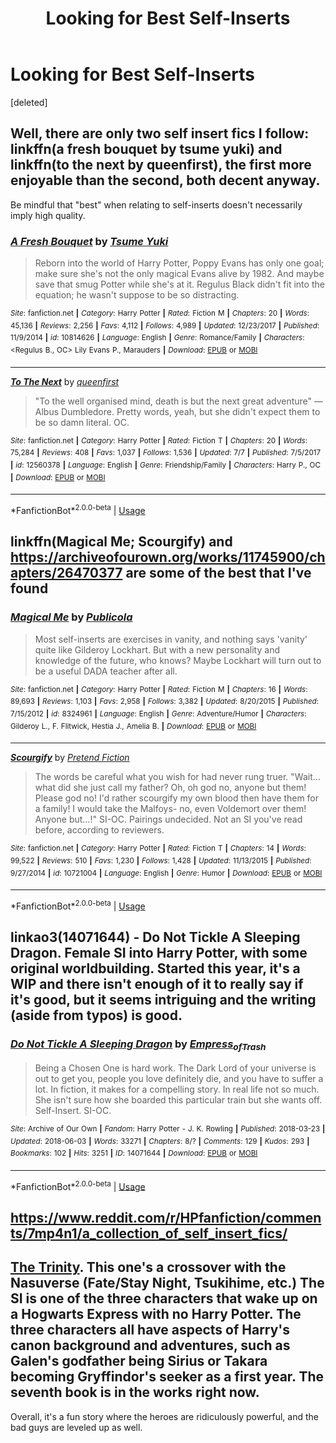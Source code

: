 #+TITLE: Looking for Best Self-Inserts

* Looking for Best Self-Inserts
:PROPERTIES:
:Score: 4
:DateUnix: 1532328084.0
:DateShort: 2018-Jul-23
:FlairText: Request
:END:
[deleted]


** Well, there are only two self insert fics I follow: linkffn(a fresh bouquet by tsume yuki) and linkffn(to the next by queenfirst), the first more enjoyable than the second, both decent anyway.

Be mindful that "best" when relating to self-inserts doesn't necessarily imply high quality.
:PROPERTIES:
:Author: Aet2991
:Score: 1
:DateUnix: 1532352565.0
:DateShort: 2018-Jul-23
:END:

*** [[https://www.fanfiction.net/s/10814626/1/][*/A Fresh Bouquet/*]] by [[https://www.fanfiction.net/u/2221413/Tsume-Yuki][/Tsume Yuki/]]

#+begin_quote
  Reborn into the world of Harry Potter, Poppy Evans has only one goal; make sure she's not the only magical Evans alive by 1982. And maybe save that smug Potter while she's at it. Regulus Black didn't fit into the equation; he wasn't suppose to be so distracting.
#+end_quote

^{/Site/:} ^{fanfiction.net} ^{*|*} ^{/Category/:} ^{Harry} ^{Potter} ^{*|*} ^{/Rated/:} ^{Fiction} ^{M} ^{*|*} ^{/Chapters/:} ^{20} ^{*|*} ^{/Words/:} ^{45,136} ^{*|*} ^{/Reviews/:} ^{2,256} ^{*|*} ^{/Favs/:} ^{4,112} ^{*|*} ^{/Follows/:} ^{4,989} ^{*|*} ^{/Updated/:} ^{12/23/2017} ^{*|*} ^{/Published/:} ^{11/9/2014} ^{*|*} ^{/id/:} ^{10814626} ^{*|*} ^{/Language/:} ^{English} ^{*|*} ^{/Genre/:} ^{Romance/Family} ^{*|*} ^{/Characters/:} ^{<Regulus} ^{B.,} ^{OC>} ^{Lily} ^{Evans} ^{P.,} ^{Marauders} ^{*|*} ^{/Download/:} ^{[[http://www.ff2ebook.com/old/ffn-bot/index.php?id=10814626&source=ff&filetype=epub][EPUB]]} ^{or} ^{[[http://www.ff2ebook.com/old/ffn-bot/index.php?id=10814626&source=ff&filetype=mobi][MOBI]]}

--------------

[[https://www.fanfiction.net/s/12560378/1/][*/To The Next/*]] by [[https://www.fanfiction.net/u/2366925/queenfirst][/queenfirst/]]

#+begin_quote
  "To the well organised mind, death is but the next great adventure" --- Albus Dumbledore. Pretty words, yeah, but she didn't expect them to be so damn literal. OC.
#+end_quote

^{/Site/:} ^{fanfiction.net} ^{*|*} ^{/Category/:} ^{Harry} ^{Potter} ^{*|*} ^{/Rated/:} ^{Fiction} ^{T} ^{*|*} ^{/Chapters/:} ^{20} ^{*|*} ^{/Words/:} ^{75,284} ^{*|*} ^{/Reviews/:} ^{408} ^{*|*} ^{/Favs/:} ^{1,037} ^{*|*} ^{/Follows/:} ^{1,536} ^{*|*} ^{/Updated/:} ^{7/7} ^{*|*} ^{/Published/:} ^{7/5/2017} ^{*|*} ^{/id/:} ^{12560378} ^{*|*} ^{/Language/:} ^{English} ^{*|*} ^{/Genre/:} ^{Friendship/Family} ^{*|*} ^{/Characters/:} ^{Harry} ^{P.,} ^{OC} ^{*|*} ^{/Download/:} ^{[[http://www.ff2ebook.com/old/ffn-bot/index.php?id=12560378&source=ff&filetype=epub][EPUB]]} ^{or} ^{[[http://www.ff2ebook.com/old/ffn-bot/index.php?id=12560378&source=ff&filetype=mobi][MOBI]]}

--------------

*FanfictionBot*^{2.0.0-beta} | [[https://github.com/tusing/reddit-ffn-bot/wiki/Usage][Usage]]
:PROPERTIES:
:Author: FanfictionBot
:Score: 1
:DateUnix: 1532352619.0
:DateShort: 2018-Jul-23
:END:


** linkffn(Magical Me; Scourgify) and [[https://archiveofourown.org/works/11745900/chapters/26470377]] are some of the best that I've found
:PROPERTIES:
:Author: TimeTurner394
:Score: 1
:DateUnix: 1532372803.0
:DateShort: 2018-Jul-23
:END:

*** [[https://www.fanfiction.net/s/8324961/1/][*/Magical Me/*]] by [[https://www.fanfiction.net/u/3909547/Publicola][/Publicola/]]

#+begin_quote
  Most self-inserts are exercises in vanity, and nothing says 'vanity' quite like Gilderoy Lockhart. But with a new personality and knowledge of the future, who knows? Maybe Lockhart will turn out to be a useful DADA teacher after all.
#+end_quote

^{/Site/:} ^{fanfiction.net} ^{*|*} ^{/Category/:} ^{Harry} ^{Potter} ^{*|*} ^{/Rated/:} ^{Fiction} ^{M} ^{*|*} ^{/Chapters/:} ^{16} ^{*|*} ^{/Words/:} ^{89,693} ^{*|*} ^{/Reviews/:} ^{1,103} ^{*|*} ^{/Favs/:} ^{2,958} ^{*|*} ^{/Follows/:} ^{3,382} ^{*|*} ^{/Updated/:} ^{8/20/2015} ^{*|*} ^{/Published/:} ^{7/15/2012} ^{*|*} ^{/id/:} ^{8324961} ^{*|*} ^{/Language/:} ^{English} ^{*|*} ^{/Genre/:} ^{Adventure/Humor} ^{*|*} ^{/Characters/:} ^{Gilderoy} ^{L.,} ^{F.} ^{Flitwick,} ^{Hestia} ^{J.,} ^{Amelia} ^{B.} ^{*|*} ^{/Download/:} ^{[[http://www.ff2ebook.com/old/ffn-bot/index.php?id=8324961&source=ff&filetype=epub][EPUB]]} ^{or} ^{[[http://www.ff2ebook.com/old/ffn-bot/index.php?id=8324961&source=ff&filetype=mobi][MOBI]]}

--------------

[[https://www.fanfiction.net/s/10721004/1/][*/Scourgify/*]] by [[https://www.fanfiction.net/u/6148284/Pretend-Fiction][/Pretend Fiction/]]

#+begin_quote
  The words be careful what you wish for had never rung truer. "Wait... what did she just call my father? Oh, oh god no, anyone but them! Please god no! I'd rather scourgify my own blood then have them for a family! I would take the Malfoys- no, even Voldemort over them! Anyone but...!" SI-OC. Pairings undecided. Not an SI you've read before, according to reviewers.
#+end_quote

^{/Site/:} ^{fanfiction.net} ^{*|*} ^{/Category/:} ^{Harry} ^{Potter} ^{*|*} ^{/Rated/:} ^{Fiction} ^{T} ^{*|*} ^{/Chapters/:} ^{14} ^{*|*} ^{/Words/:} ^{99,522} ^{*|*} ^{/Reviews/:} ^{510} ^{*|*} ^{/Favs/:} ^{1,230} ^{*|*} ^{/Follows/:} ^{1,428} ^{*|*} ^{/Updated/:} ^{11/13/2015} ^{*|*} ^{/Published/:} ^{9/27/2014} ^{*|*} ^{/id/:} ^{10721004} ^{*|*} ^{/Language/:} ^{English} ^{*|*} ^{/Genre/:} ^{Humor} ^{*|*} ^{/Download/:} ^{[[http://www.ff2ebook.com/old/ffn-bot/index.php?id=10721004&source=ff&filetype=epub][EPUB]]} ^{or} ^{[[http://www.ff2ebook.com/old/ffn-bot/index.php?id=10721004&source=ff&filetype=mobi][MOBI]]}

--------------

*FanfictionBot*^{2.0.0-beta} | [[https://github.com/tusing/reddit-ffn-bot/wiki/Usage][Usage]]
:PROPERTIES:
:Author: FanfictionBot
:Score: 1
:DateUnix: 1532372829.0
:DateShort: 2018-Jul-23
:END:


** linkao3(14071644) - Do Not Tickle A Sleeping Dragon. Female SI into Harry Potter, with some original worldbuilding. Started this year, it's a WIP and there isn't enough of it to really say if it's good, but it seems intriguing and the writing (aside from typos) is good.
:PROPERTIES:
:Author: Karaeir
:Score: 1
:DateUnix: 1532398229.0
:DateShort: 2018-Jul-24
:END:

*** [[https://archiveofourown.org/works/14071644][*/Do Not Tickle A Sleeping Dragon/*]] by [[https://www.archiveofourown.org/users/Empress_of_Trash/pseuds/Empress_of_Trash][/Empress_of_Trash/]]

#+begin_quote
  Being a Chosen One is hard work. The Dark Lord of your universe is out to get you, people you love definitely die, and you have to suffer a lot. In fiction, it makes for a compelling story. In real life not so much. She isn't sure how she boarded this particular train but she wants off. Self-Insert. SI-OC.
#+end_quote

^{/Site/:} ^{Archive} ^{of} ^{Our} ^{Own} ^{*|*} ^{/Fandom/:} ^{Harry} ^{Potter} ^{-} ^{J.} ^{K.} ^{Rowling} ^{*|*} ^{/Published/:} ^{2018-03-23} ^{*|*} ^{/Updated/:} ^{2018-06-03} ^{*|*} ^{/Words/:} ^{33271} ^{*|*} ^{/Chapters/:} ^{8/?} ^{*|*} ^{/Comments/:} ^{129} ^{*|*} ^{/Kudos/:} ^{293} ^{*|*} ^{/Bookmarks/:} ^{102} ^{*|*} ^{/Hits/:} ^{3251} ^{*|*} ^{/ID/:} ^{14071644} ^{*|*} ^{/Download/:} ^{[[https://archiveofourown.org/downloads/Em/Empress_of_Trash/14071644/Do%20Not%20Tickle%20A%20Sleeping.epub?updated_at=1528041748][EPUB]]} ^{or} ^{[[https://archiveofourown.org/downloads/Em/Empress_of_Trash/14071644/Do%20Not%20Tickle%20A%20Sleeping.mobi?updated_at=1528041748][MOBI]]}

--------------

*FanfictionBot*^{2.0.0-beta} | [[https://github.com/tusing/reddit-ffn-bot/wiki/Usage][Usage]]
:PROPERTIES:
:Author: FanfictionBot
:Score: 1
:DateUnix: 1532398249.0
:DateShort: 2018-Jul-24
:END:


** [[https://www.reddit.com/r/HPfanfiction/comments/7mp4n1/a_collection_of_self_insert_fics/]]
:PROPERTIES:
:Author: Termsndconditions
:Score: 1
:DateUnix: 1532439010.0
:DateShort: 2018-Jul-24
:END:


** [[https://tvtropes.org/pmwiki/pmwiki.php/Fanfic/TheTrinity][The Trinity]]. This one's a crossover with the Nasuverse (Fate/Stay Night, Tsukihime, etc.) The SI is one of the three characters that wake up on a Hogwarts Express with no Harry Potter. The three characters all have aspects of Harry's canon background and adventures, such as Galen's godfather being Sirius or Takara becoming Gryffindor's seeker as a first year. The seventh book is in the works right now.

Overall, it's a fun story where the heroes are ridiculously powerful, and the bad guys are leveled up as well.
:PROPERTIES:
:Author: AZGrowler
:Score: 1
:DateUnix: 1532452754.0
:DateShort: 2018-Jul-24
:END:
